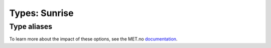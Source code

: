 Types: Sunrise
==============

Type aliases
------------

To learn more about the impact of these options, see the MET.no `documentation <https://api.met.no/weatherapi/sunrise/2.0/documentation>`__.

.. data:: DetailLiteral

   Represents a valid detail from a Sunrise API response.

   .. code-block:: python

      Literal[
         "high_moon",
         "low_moon",
         "moonphase",
         "solarmidnight",
         "solarnoon",
         "moonrise",
         "moonset",
         "sunrise",
         "sunset",
         "moonposition",
         "moonshadow"
      ]
